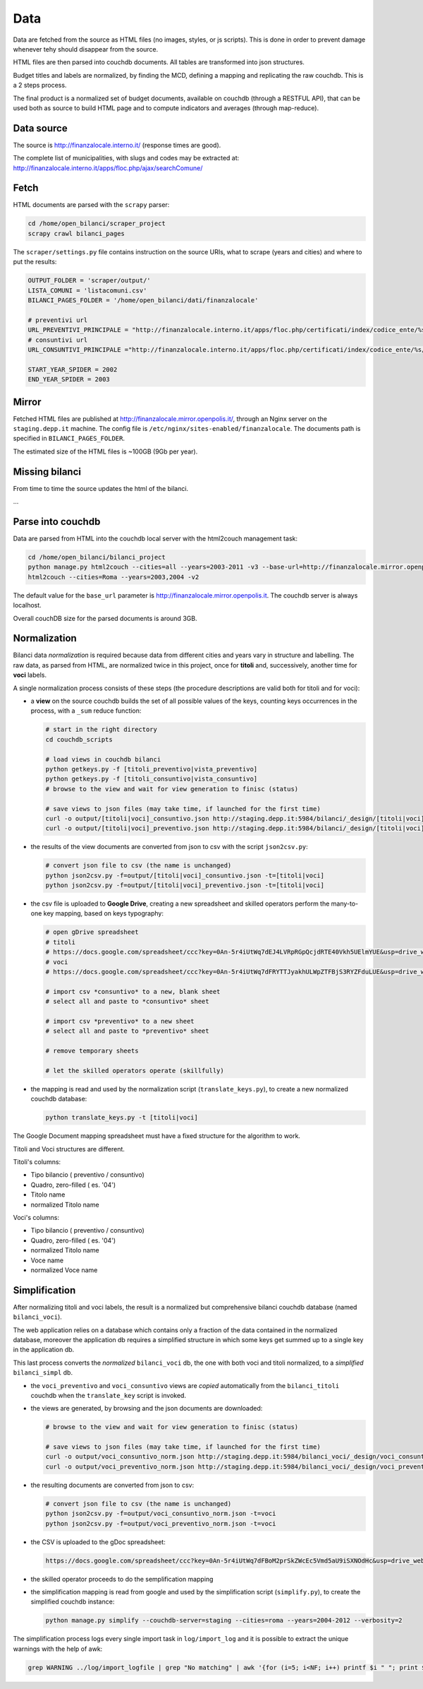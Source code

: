 Data
====
Data are fetched from the source as HTML files (no images, styles, or js scripts).
This is done in order to prevent damage whenever tehy should disappear from the source.

HTML files are then parsed into couchdb documents. All tables are transformed into json structures.

Budget titles and labels are normalized, by finding the MCD, defining a mapping and replicating the
raw couchdb. This is a 2 steps process.

The final product is a normalized set of budget documents, available on couchdb (through a RESTFUL API),
that can be used both as source to build HTML page and to compute indicators and averages (through map-reduce).


Data source
-----------
The source is http://finanzalocale.interno.it/ (response times are good).

The complete list of municipalities, with slugs and codes may be
extracted at: http://finanzalocale.interno.it/apps/floc.php/ajax/searchComune/


Fetch
-----
HTML documents are parsed with the ``scrapy`` parser:

.. code-block:: bash

    cd /home/open_bilanci/scraper_project
    scrapy crawl bilanci_pages

The ``scraper/settings.py`` file contains instruction on the source URIs,
what to scrape (years and cities) and where to put the results:

.. code-block:: bash

    OUTPUT_FOLDER = 'scraper/output/'
    LISTA_COMUNI = 'listacomuni.csv'
    BILANCI_PAGES_FOLDER = '/home/open_bilanci/dati/finanzalocale'

    # preventivi url
    URL_PREVENTIVI_PRINCIPALE = "http://finanzalocale.interno.it/apps/floc.php/certificati/index/codice_ente/%s/anno/%s/cod/3/md/0/tipo_modello/U"
    # consuntivi url
    URL_CONSUNTIVI_PRINCIPALE ="http://finanzalocale.interno.it/apps/floc.php/certificati/index/codice_ente/%s/anno/%s/cod/4/md/0/tipo_modello/U"

    START_YEAR_SPIDER = 2002
    END_YEAR_SPIDER = 2003

Mirror
------
Fetched HTML files are published at http://finanzalocale.mirror.openpolis.it/, through an Nginx server
on the ``staging.depp.it`` machine. The config file is ``/etc/nginx/sites-enabled/finanzalocale``.
The documents path is specified in ``BILANCI_PAGES_FOLDER``.

The estimated size of the HTML files is ~100GB (9Gb per year).


Missing bilanci
---------------

From time to time the source updates the html of the bilanci.

...

.. code-block:: bash
    cat missing_bilanci | awk '{print $8, $9}' | \
      sed "s/Comune://" | sed "s/, yr:/ /" | \
      awk -F"--" '{print $2}' | \
      awk '{print "scrapy crawl bilanci_pages -a cities=" $1 "-a years=" $2}' >\
      fetch_missing_bilanci.sh


Parse into couchdb
------------------
Data are parsed from HTML into the couchdb local server with the html2couch management task:

.. code-block:: bash

    cd /home/open_bilanci/bilanci_project
    python manage.py html2couch --cities=all --years=2003-2011 -v3 --base-url=http://finanzalocale.mirror.openpolis.it
    html2couch --cities=Roma --years=2003,2004 -v2
    
The default value for the ``base_url`` parameter is http://finanzalocale.mirror.openpolis.it.
The couchdb server is always localhost.

Overall couchDB size for the parsed documents is around 3GB.


Normalization
-------------

Bilanci data *normalization* is required because data from different cities and years vary in structure and labelling.
The raw data, as parsed from HTML, are normalized twice in this project, once for **titoli** and, successively,
another time for **voci** labels.

A single normalization process consists of these steps (the procedure descriptions are valid both for
titoli and for voci):

+ a **view** on the source couchdb builds the set of all possible values of the keys,
  counting keys occurrences in the process, with a ``_sum`` reduce function:

  .. code-block:: bash


    # start in the right directory
    cd couchdb_scripts

    # load views in couchdb bilanci
    python getkeys.py -f [titoli_preventivo|vista_preventivo]
    python getkeys.py -f [titoli_consuntivo|vista_consuntivo]
    # browse to the view and wait for view generation to finisc (status)

    # save views to json files (may take time, if launched for the first time)
    curl -o output/[titoli|voci]_consuntivo.json http://staging.depp.it:5984/bilanci/_design/[titoli|voci]_consuntivo/_view/[titoli|voci]_consuntivo?group_level=4
    curl -o output/[titoli|voci]_preventivo.json http://staging.depp.it:5984/bilanci/_design/[titoli|voci]_preventivo/_view/[titoli|voci]_preventivo?group_level=4

+ the results of the view documents are converted from json to csv with the script ``json2csv.py``:

  .. code-block:: bash


    # convert json file to csv (the name is unchanged)
    python json2csv.py -f=output/[titoli|voci]_consuntivo.json -t=[titoli|voci]
    python json2csv.py -f=output/[titoli|voci]_preventivo.json -t=[titoli|voci]

+ the csv file is uploaded to **Google Drive**, creating a new spreadsheet
  and skilled operators perform the many-to-one key mapping, based on keys typography:

  .. code-block:: bash

    # open gDrive spreadsheet
    # titoli
    # https://docs.google.com/spreadsheet/ccc?key=0An-5r4iUtWq7dEJ4LVRpRGpQcjdRTE40Vkh5UElmYUE&usp=drive_web#gid=0
    # voci
    # https://docs.google.com/spreadsheet/ccc?key=0An-5r4iUtWq7dFRYTTJyakhULWpZTFBjS3RYZFduLUE&usp=drive_web#gid=10

    # import csv *consuntivo* to a new, blank sheet
    # select all and paste to *consuntivo* sheet

    # import csv *preventivo* to a new sheet
    # select all and paste to *preventivo* sheet

    # remove temporary sheets

    # let the skilled operators operate (skillfully)

+ the mapping is read and used by the normalization script (``translate_keys.py``),
  to create a new normalized couchdb database:

  .. code-block:: bash

    python translate_keys.py -t [titoli|voci]


The Google Document mapping spreadsheet must have a fixed structure for the algorithm to work.

Titoli and Voci structures are different.

Titoli's columns:

+ Tipo bilancio ( preventivo / consuntivo)
+ Quadro, zero-filled ( es. '04')
+ Titolo name
+ normalized Titolo name


Voci's columns:

+ Tipo bilancio ( preventivo / consuntivo)
+ Quadro, zero-filled ( es. '04')
+ normalized Titolo name
+ Voce name
+ normalized Voce name


Simplification
--------------

After normalizing titoli and voci labels, the result is a normalized but
comprehensive bilanci couchdb database (named ``bilanci_voci``).

The web application relies on a database which contains only a fraction of
the data contained in the normalized database, moreover the application db requires
a simplified structure in which some keys get summed up to a single key in the application db.

This last process converts the *normalized* ``bilanci_voci`` db,
the one with both voci and titoli normalized, to a *simplified* ``bilanci_simpl`` db.

+ the ``voci_preventivo`` and ``voci_consuntivo`` views are *copied* automatically from the ``bilanci_titoli`` couchdb
  when the ``translate_key`` script is invoked.
+ the views are generated, by browsing and the json documents are downloaded:

  .. code-block:: bash


    # browse to the view and wait for view generation to finisc (status)

    # save views to json files (may take time, if launched for the first time)
    curl -o output/voci_consuntivo_norm.json http://staging.depp.it:5984/bilanci_voci/_design/voci_consuntivo/_view/voci_consuntivo?group_level=4
    curl -o output/voci_preventivo_norm.json http://staging.depp.it:5984/bilanci_voci/_design/voci_preventivo/_view/voci_preventivo?group_level=4

+ the resulting documents are converted from json to csv:

  .. code-block:: bash

    # convert json file to csv (the name is unchanged)
    python json2csv.py -f=output/voci_consuntivo_norm.json -t=voci
    python json2csv.py -f=output/voci_preventivo_norm.json -t=voci

+ the CSV is uploaded to the gDoc spreadsheet:

  .. code-block:: bash

    https://docs.google.com/spreadsheet/ccc?key=0An-5r4iUtWq7dFBoM2prSkZWcEc5Vmd5aU9iSXNOdHc&usp=drive_web#gid=9

+ the skilled operator proceeds to do the semplification mapping

+ the simplification mapping is read from google and used by the simplification script (``simplify.py``),
  to create the simplified couchdb instance:

  .. code-block:: bash

    python manage.py simplify --couchdb-server=staging --cities=roma --years=2004-2012 --verbosity=2

The simplification process logs every single import task in ``log/import_log`` and it is possible to extract
the unique warnings with the help of awk:

.. code-block:: bash

    grep WARNING ../log/import_logfile | grep "No matching" | awk '{for (i=5; i<NF; i++) printf $i " "; print $NF}' | sort | uniq






